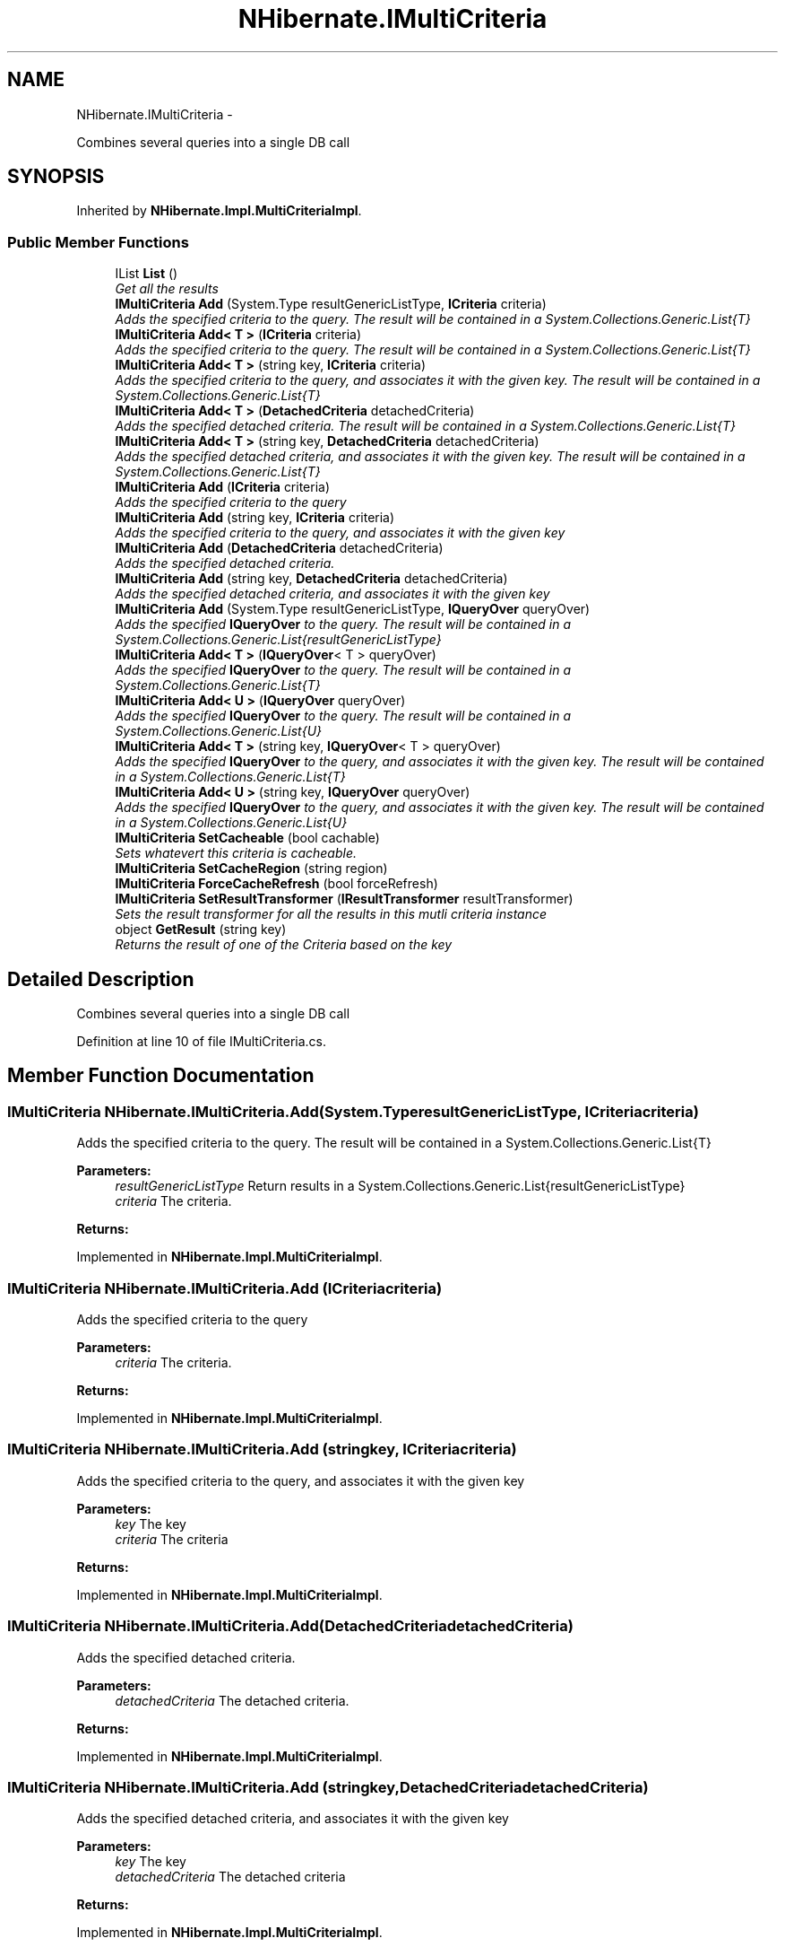 .TH "NHibernate.IMultiCriteria" 3 "Fri Jul 5 2013" "Version 1.0" "HSA.InfoSys" \" -*- nroff -*-
.ad l
.nh
.SH NAME
NHibernate.IMultiCriteria \- 
.PP
Combines several queries into a single DB call  

.SH SYNOPSIS
.br
.PP
.PP
Inherited by \fBNHibernate\&.Impl\&.MultiCriteriaImpl\fP\&.
.SS "Public Member Functions"

.in +1c
.ti -1c
.RI "IList \fBList\fP ()"
.br
.RI "\fIGet all the results \fP"
.ti -1c
.RI "\fBIMultiCriteria\fP \fBAdd\fP (System\&.Type resultGenericListType, \fBICriteria\fP criteria)"
.br
.RI "\fIAdds the specified criteria to the query\&. The result will be contained in a System\&.Collections\&.Generic\&.List{T} \fP"
.ti -1c
.RI "\fBIMultiCriteria\fP \fBAdd< T >\fP (\fBICriteria\fP criteria)"
.br
.RI "\fIAdds the specified criteria to the query\&. The result will be contained in a System\&.Collections\&.Generic\&.List{T} \fP"
.ti -1c
.RI "\fBIMultiCriteria\fP \fBAdd< T >\fP (string key, \fBICriteria\fP criteria)"
.br
.RI "\fIAdds the specified criteria to the query, and associates it with the given key\&. The result will be contained in a System\&.Collections\&.Generic\&.List{T} \fP"
.ti -1c
.RI "\fBIMultiCriteria\fP \fBAdd< T >\fP (\fBDetachedCriteria\fP detachedCriteria)"
.br
.RI "\fIAdds the specified detached criteria\&. The result will be contained in a System\&.Collections\&.Generic\&.List{T} \fP"
.ti -1c
.RI "\fBIMultiCriteria\fP \fBAdd< T >\fP (string key, \fBDetachedCriteria\fP detachedCriteria)"
.br
.RI "\fIAdds the specified detached criteria, and associates it with the given key\&. The result will be contained in a System\&.Collections\&.Generic\&.List{T} \fP"
.ti -1c
.RI "\fBIMultiCriteria\fP \fBAdd\fP (\fBICriteria\fP criteria)"
.br
.RI "\fIAdds the specified criteria to the query \fP"
.ti -1c
.RI "\fBIMultiCriteria\fP \fBAdd\fP (string key, \fBICriteria\fP criteria)"
.br
.RI "\fIAdds the specified criteria to the query, and associates it with the given key \fP"
.ti -1c
.RI "\fBIMultiCriteria\fP \fBAdd\fP (\fBDetachedCriteria\fP detachedCriteria)"
.br
.RI "\fIAdds the specified detached criteria\&. \fP"
.ti -1c
.RI "\fBIMultiCriteria\fP \fBAdd\fP (string key, \fBDetachedCriteria\fP detachedCriteria)"
.br
.RI "\fIAdds the specified detached criteria, and associates it with the given key \fP"
.ti -1c
.RI "\fBIMultiCriteria\fP \fBAdd\fP (System\&.Type resultGenericListType, \fBIQueryOver\fP queryOver)"
.br
.RI "\fIAdds the specified \fBIQueryOver\fP to the query\&. The result will be contained in a System\&.Collections\&.Generic\&.List{resultGenericListType} \fP"
.ti -1c
.RI "\fBIMultiCriteria\fP \fBAdd< T >\fP (\fBIQueryOver\fP< T > queryOver)"
.br
.RI "\fIAdds the specified \fBIQueryOver\fP to the query\&. The result will be contained in a System\&.Collections\&.Generic\&.List{T} \fP"
.ti -1c
.RI "\fBIMultiCriteria\fP \fBAdd< U >\fP (\fBIQueryOver\fP queryOver)"
.br
.RI "\fIAdds the specified \fBIQueryOver\fP to the query\&. The result will be contained in a System\&.Collections\&.Generic\&.List{U} \fP"
.ti -1c
.RI "\fBIMultiCriteria\fP \fBAdd< T >\fP (string key, \fBIQueryOver\fP< T > queryOver)"
.br
.RI "\fIAdds the specified \fBIQueryOver\fP to the query, and associates it with the given key\&. The result will be contained in a System\&.Collections\&.Generic\&.List{T} \fP"
.ti -1c
.RI "\fBIMultiCriteria\fP \fBAdd< U >\fP (string key, \fBIQueryOver\fP queryOver)"
.br
.RI "\fIAdds the specified \fBIQueryOver\fP to the query, and associates it with the given key\&. The result will be contained in a System\&.Collections\&.Generic\&.List{U} \fP"
.ti -1c
.RI "\fBIMultiCriteria\fP \fBSetCacheable\fP (bool cachable)"
.br
.RI "\fISets whatevert this criteria is cacheable\&. \fP"
.ti -1c
.RI "\fBIMultiCriteria\fP \fBSetCacheRegion\fP (string region)"
.br
.ti -1c
.RI "\fBIMultiCriteria\fP \fBForceCacheRefresh\fP (bool forceRefresh)"
.br
.ti -1c
.RI "\fBIMultiCriteria\fP \fBSetResultTransformer\fP (\fBIResultTransformer\fP resultTransformer)"
.br
.RI "\fISets the result transformer for all the results in this mutli criteria instance \fP"
.ti -1c
.RI "object \fBGetResult\fP (string key)"
.br
.RI "\fIReturns the result of one of the Criteria based on the key \fP"
.in -1c
.SH "Detailed Description"
.PP 
Combines several queries into a single DB call 


.PP
Definition at line 10 of file IMultiCriteria\&.cs\&.
.SH "Member Function Documentation"
.PP 
.SS "\fBIMultiCriteria\fP NHibernate\&.IMultiCriteria\&.Add (System\&.TyperesultGenericListType, \fBICriteria\fPcriteria)"

.PP
Adds the specified criteria to the query\&. The result will be contained in a System\&.Collections\&.Generic\&.List{T} 
.PP
\fBParameters:\fP
.RS 4
\fIresultGenericListType\fP Return results in a System\&.Collections\&.Generic\&.List{resultGenericListType}
.br
\fIcriteria\fP The criteria\&.
.RE
.PP
\fBReturns:\fP
.RS 4
.RE
.PP

.PP
Implemented in \fBNHibernate\&.Impl\&.MultiCriteriaImpl\fP\&.
.SS "\fBIMultiCriteria\fP NHibernate\&.IMultiCriteria\&.Add (\fBICriteria\fPcriteria)"

.PP
Adds the specified criteria to the query 
.PP
\fBParameters:\fP
.RS 4
\fIcriteria\fP The criteria\&.
.RE
.PP
\fBReturns:\fP
.RS 4
.RE
.PP

.PP
Implemented in \fBNHibernate\&.Impl\&.MultiCriteriaImpl\fP\&.
.SS "\fBIMultiCriteria\fP NHibernate\&.IMultiCriteria\&.Add (stringkey, \fBICriteria\fPcriteria)"

.PP
Adds the specified criteria to the query, and associates it with the given key 
.PP
\fBParameters:\fP
.RS 4
\fIkey\fP The key
.br
\fIcriteria\fP The criteria
.RE
.PP
\fBReturns:\fP
.RS 4
.RE
.PP

.PP
Implemented in \fBNHibernate\&.Impl\&.MultiCriteriaImpl\fP\&.
.SS "\fBIMultiCriteria\fP NHibernate\&.IMultiCriteria\&.Add (\fBDetachedCriteria\fPdetachedCriteria)"

.PP
Adds the specified detached criteria\&. 
.PP
\fBParameters:\fP
.RS 4
\fIdetachedCriteria\fP The detached criteria\&.
.RE
.PP
\fBReturns:\fP
.RS 4
.RE
.PP

.PP
Implemented in \fBNHibernate\&.Impl\&.MultiCriteriaImpl\fP\&.
.SS "\fBIMultiCriteria\fP NHibernate\&.IMultiCriteria\&.Add (stringkey, \fBDetachedCriteria\fPdetachedCriteria)"

.PP
Adds the specified detached criteria, and associates it with the given key 
.PP
\fBParameters:\fP
.RS 4
\fIkey\fP The key
.br
\fIdetachedCriteria\fP The detached criteria
.RE
.PP
\fBReturns:\fP
.RS 4
.RE
.PP

.PP
Implemented in \fBNHibernate\&.Impl\&.MultiCriteriaImpl\fP\&.
.SS "\fBIMultiCriteria\fP NHibernate\&.IMultiCriteria\&.Add (System\&.TyperesultGenericListType, \fBIQueryOver\fPqueryOver)"

.PP
Adds the specified \fBIQueryOver\fP to the query\&. The result will be contained in a System\&.Collections\&.Generic\&.List{resultGenericListType} 
.PP
\fBParameters:\fP
.RS 4
\fIresultGenericListType\fP Return results in a System\&.Collections\&.Generic\&.List{resultGenericListType}
.br
\fIqueryOver\fP The \fBIQueryOver\fP\&.
.RE
.PP
\fBReturns:\fP
.RS 4
.RE
.PP

.PP
Implemented in \fBNHibernate\&.Impl\&.MultiCriteriaImpl\fP\&.
.SS "\fBIMultiCriteria\fP \fBNHibernate\&.IMultiCriteria\&.Add\fP< T > (\fBICriteria\fPcriteria)"

.PP
Adds the specified criteria to the query\&. The result will be contained in a System\&.Collections\&.Generic\&.List{T} 
.PP
\fBParameters:\fP
.RS 4
\fIcriteria\fP The criteria\&.
.RE
.PP
\fBReturns:\fP
.RS 4
.RE
.PP

.PP
Implemented in \fBNHibernate\&.Impl\&.MultiCriteriaImpl\fP\&.
.SS "\fBIMultiCriteria\fP \fBNHibernate\&.IMultiCriteria\&.Add\fP< T > (stringkey, \fBICriteria\fPcriteria)"

.PP
Adds the specified criteria to the query, and associates it with the given key\&. The result will be contained in a System\&.Collections\&.Generic\&.List{T} 
.PP
\fBParameters:\fP
.RS 4
\fIkey\fP The key
.br
\fIcriteria\fP The criteria
.RE
.PP
\fBReturns:\fP
.RS 4
.RE
.PP

.PP
Implemented in \fBNHibernate\&.Impl\&.MultiCriteriaImpl\fP\&.
.SS "\fBIMultiCriteria\fP \fBNHibernate\&.IMultiCriteria\&.Add\fP< T > (\fBDetachedCriteria\fPdetachedCriteria)"

.PP
Adds the specified detached criteria\&. The result will be contained in a System\&.Collections\&.Generic\&.List{T} 
.PP
\fBParameters:\fP
.RS 4
\fIdetachedCriteria\fP The detached criteria\&.
.RE
.PP
\fBReturns:\fP
.RS 4
.RE
.PP

.PP
Implemented in \fBNHibernate\&.Impl\&.MultiCriteriaImpl\fP\&.
.SS "\fBIMultiCriteria\fP \fBNHibernate\&.IMultiCriteria\&.Add\fP< T > (stringkey, \fBDetachedCriteria\fPdetachedCriteria)"

.PP
Adds the specified detached criteria, and associates it with the given key\&. The result will be contained in a System\&.Collections\&.Generic\&.List{T} 
.PP
\fBParameters:\fP
.RS 4
\fIkey\fP The key
.br
\fIdetachedCriteria\fP The detached criteria
.RE
.PP
\fBReturns:\fP
.RS 4
.RE
.PP

.PP
Implemented in \fBNHibernate\&.Impl\&.MultiCriteriaImpl\fP\&.
.SS "\fBIMultiCriteria\fP \fBNHibernate\&.IMultiCriteria\&.Add\fP< T > (\fBIQueryOver\fP< T >queryOver)"

.PP
Adds the specified \fBIQueryOver\fP to the query\&. The result will be contained in a System\&.Collections\&.Generic\&.List{T} 
.PP
\fBParameters:\fP
.RS 4
\fIqueryOver\fP The \fBIQueryOver\fP\&.
.RE
.PP
\fBReturns:\fP
.RS 4
.RE
.PP

.PP
Implemented in \fBNHibernate\&.Impl\&.MultiCriteriaImpl\fP\&.
.SS "\fBIMultiCriteria\fP \fBNHibernate\&.IMultiCriteria\&.Add\fP< T > (stringkey, \fBIQueryOver\fP< T >queryOver)"

.PP
Adds the specified \fBIQueryOver\fP to the query, and associates it with the given key\&. The result will be contained in a System\&.Collections\&.Generic\&.List{T} 
.PP
\fBParameters:\fP
.RS 4
\fIkey\fP The key
.br
\fIqueryOver\fP The \fBIQueryOver\fP
.RE
.PP
\fBReturns:\fP
.RS 4
.RE
.PP

.PP
Implemented in \fBNHibernate\&.Impl\&.MultiCriteriaImpl\fP\&.
.SS "\fBIMultiCriteria\fP \fBNHibernate\&.IMultiCriteria\&.Add\fP< U > (\fBIQueryOver\fPqueryOver)"

.PP
Adds the specified \fBIQueryOver\fP to the query\&. The result will be contained in a System\&.Collections\&.Generic\&.List{U} 
.PP
\fBParameters:\fP
.RS 4
\fIqueryOver\fP The \fBIQueryOver\fP\&.
.RE
.PP
\fBReturns:\fP
.RS 4
.RE
.PP

.PP
Implemented in \fBNHibernate\&.Impl\&.MultiCriteriaImpl\fP\&.
.SS "\fBIMultiCriteria\fP \fBNHibernate\&.IMultiCriteria\&.Add\fP< U > (stringkey, \fBIQueryOver\fPqueryOver)"

.PP
Adds the specified \fBIQueryOver\fP to the query, and associates it with the given key\&. The result will be contained in a System\&.Collections\&.Generic\&.List{U} 
.PP
\fBParameters:\fP
.RS 4
\fIkey\fP The key
.br
\fIqueryOver\fP The \fBIQueryOver\fP
.RE
.PP
\fBReturns:\fP
.RS 4
.RE
.PP

.PP
Implemented in \fBNHibernate\&.Impl\&.MultiCriteriaImpl\fP\&.
.SS "object NHibernate\&.IMultiCriteria\&.GetResult (stringkey)"

.PP
Returns the result of one of the Criteria based on the key 
.PP
\fBParameters:\fP
.RS 4
\fIkey\fP The key
.RE
.PP
\fBReturns:\fP
.RS 4
.RE
.PP

.PP
Implemented in \fBNHibernate\&.Impl\&.MultiCriteriaImpl\fP\&.
.SS "IList NHibernate\&.IMultiCriteria\&.List ()"

.PP
Get all the results 
.PP
Implemented in \fBNHibernate\&.Impl\&.MultiCriteriaImpl\fP\&.
.SS "\fBIMultiCriteria\fP NHibernate\&.IMultiCriteria\&.SetCacheable (boolcachable)"

.PP
Sets whatevert this criteria is cacheable\&. 
.PP
\fBParameters:\fP
.RS 4
\fIcachable\fP if set to \fCtrue\fP [cachable]\&.
.RE
.PP
summary> Set the cache region for thie criteria /summary> param name='region'>The region
.PP
returns>
.PP
Implemented in \fBNHibernate\&.Impl\&.MultiCriteriaImpl\fP\&.
.SS "\fBIMultiCriteria\fP NHibernate\&.IMultiCriteria\&.SetCacheRegion (stringregion)"
summary> Force a cache refresh /summary> param name='forceRefresh'>
.PP
returns>
.PP
Implemented in \fBNHibernate\&.Impl\&.MultiCriteriaImpl\fP\&.
.SS "\fBIMultiCriteria\fP NHibernate\&.IMultiCriteria\&.SetResultTransformer (\fBIResultTransformer\fPresultTransformer)"

.PP
Sets the result transformer for all the results in this mutli criteria instance 
.PP
\fBParameters:\fP
.RS 4
\fIresultTransformer\fP The result transformer\&.
.RE
.PP
\fBReturns:\fP
.RS 4
.RE
.PP

.PP
Implemented in \fBNHibernate\&.Impl\&.MultiCriteriaImpl\fP\&.

.SH "Author"
.PP 
Generated automatically by Doxygen for HSA\&.InfoSys from the source code\&.
